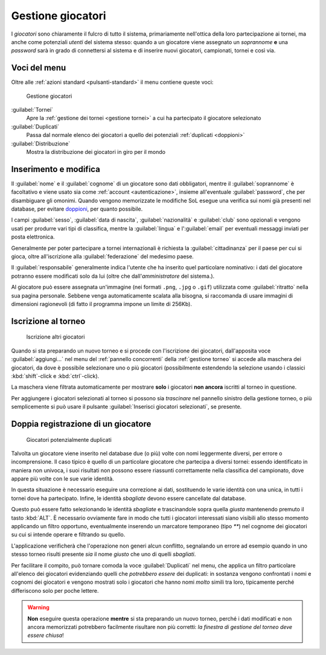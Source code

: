 .. -*- coding: utf-8 -*-
.. :Progetto:  SoL
.. :Creato:    mer 25 dic 2013 11:05:11 CET
.. :Autore:    Lele Gaifax <lele@metapensiero.it>
.. :Licenza:   GNU General Public License version 3 or later
..

.. _gestione giocatori:

Gestione giocatori
------------------

.. index::
   pair: Gestione; Giocatori

I *giocatori* sono chiaramente il fulcro di tutto il sistema, primariamente nell'ottica della
loro partecipazione ai tornei, ma anche come potenziali *utenti* del sistema stesso: quando a
un giocatore viene assegnato un *soprannome* **e** una *password* sarà in grado di connettersi
al sistema e di inserire nuovi giocatori, campionati, tornei e così via.


Voci del menu
~~~~~~~~~~~~~

Oltre alle :ref:`azioni standard <pulsanti-standard>` il menu contiene queste voci:

.. figure:: giocatori.png
   :figclass: float-right

   Gestione giocatori

:guilabel:`Tornei`
  Apre la :ref:`gestione dei tornei <gestione tornei>` a cui ha
  partecipato il giocatore selezionato

:guilabel:`Duplicati`
  Passa dal normale elenco dei giocatori a quello dei potenziali
  :ref:`duplicati <doppioni>`

:guilabel:`Distribuzione`
  Mostra la distribuzione dei giocatori in giro per il mondo


Inserimento e modifica
~~~~~~~~~~~~~~~~~~~~~~

.. index::
   pair: Inserimento e modifica; Giocatori

Il :guilabel:`nome` e il :guilabel:`cognome` di un giocatore sono dati obbligatori, mentre il
:guilabel:`soprannome` è facoltativo e viene usato sia come :ref:`account <autenticazione>`,
insieme all'eventuale :guilabel:`password`, che per disambiguare gli omonimi. Quando vengono
memorizzate le modifiche SoL esegue una verifica sui nomi già presenti nel database, per
evitare doppioni_, per quanto possibile.

I campi :guilabel:`sesso`, :guilabel:`data di nascita`, :guilabel:`nazionalità` e
:guilabel:`club` sono opzionali e vengono usati per produrre vari tipi di classifica, mentre la
:guilabel:`lingua` e l':guilabel:`email` per eventuali messaggi inviati per posta elettronica.

Generalmente per poter partecipare a tornei internazionali è richiesta la
:guilabel:`cittadinanza` per il paese per cui si gioca, oltre all'iscrizione alla
:guilabel:`federazione` del medesimo paese.

Il :guilabel:`responsabile` generalmente indica l'utente che ha inserito quel particolare
nominativo: i dati del giocatore potranno essere modificati solo da lui (oltre che
dall'*amministratore* del sistema.).

.. _ritratto:

Al giocatore può essere assegnata un'immagine (nei formati ``.png``, ``.jpg`` o ``.gif``)
utilizzata come :guilabel:`ritratto` nella sua pagina personale. Sebbene venga automaticamente
scalata alla bisogna, si raccomanda di usare immagini di dimensioni ragionevoli (di fatto il
programma impone un limite di 256Kb).


Iscrizione al torneo
~~~~~~~~~~~~~~~~~~~~

.. figure:: iscrivi.png
   :figclass: float-left

   Iscrizione altri giocatori

Quando si sta preparando un nuovo torneo e si procede con l'iscrizione dei giocatori,
dall'apposita voce :guilabel:`aggiungi...` nel menu del :ref:`pannello concorrenti` della
:ref:`gestione torneo` si accede alla maschera dei giocatori, da dove è possibile selezionare
uno o più giocatori (possibilmente estendendo la selezione usando i classici
:kbd:`shift`\-click e :kbd:`ctrl`\-click).

La maschera viene filtrata automaticamente per mostrare **solo** i giocatori **non ancora**
iscritti al torneo in questione.

Per aggiungere i giocatori selezionati al torneo si possono sia *trascinare* nel pannello
sinistro della gestione torneo, o più semplicemente si può usare il pulsante
:guilabel:`Inserisci giocatori selezionati`, se presente.


.. _doppioni:

Doppia registrazione di un giocatore
~~~~~~~~~~~~~~~~~~~~~~~~~~~~~~~~~~~~

.. index::
   pair: Giocatori; Duplicati

.. figure:: duplicati.png
   :figclass: float-left

   Giocatori potenzialmente duplicati

Talvolta un giocatore viene inserito nel database due (o più) volte con nomi leggermente
diversi, per errore o incomprensione. Il caso tipico è quello di un particolare giocatore che
partecipa a diversi tornei: essendo identificato in maniera non univoca, i suoi risultati non
possono essere riassunti correttamente nella classifica del campionato, dove appare più volte
con le sue varie identità.

In questa situazione è necessario eseguire una correzione ai dati, sostituendo le varie
identità con una unica, in tutti i tornei dove ha partecipato. Infine, le identità *sbagliate*
devono essere cancellate dal database.

Questo può essere fatto selezionando le identità *sbagliate* e trascinandole sopra quella
*giusta* mantenendo premuto il tasto :kbd:`ALT`. È necessario ovviamente fare in modo che tutti
i giocatori interessati siano visibili allo stesso momento applicando un filtro opportuno,
eventualmente inserendo un marcatore temporaneo (tipo `**`) nel cognome dei giocatori su cui si
intende operare e filtrando su quello.

L'applicazione verificherà che l'operazione non generi alcun conflitto, segnalando un errore ad
esempio quando in uno stesso torneo risulti presente *sia* il nome *giusto* che uno di quelli
*sbagliati*.

Per facilitare il compito, può tornare comoda la voce :guilabel:`Duplicati` nel menu, che
applica un filtro particolare all'elenco dei giocatori evidenziando quelli che *potrebbero
essere* dei duplicati: in sostanza vengono confrontati i nomi e cognomi dei giocatori e vengono
mostrati solo i giocatori che hanno nomi *molto* simili tra loro, tipicamente perché
differiscono solo per poche lettere.

.. warning:: **Non** eseguire questa operazione **mentre** si sta preparando un nuovo torneo,
             perché i dati modificati e non ancora memorizzati potrebbero facilmente risultare
             non più corretti: *la finestra di gestione del torneo deve essere chiusa*!

